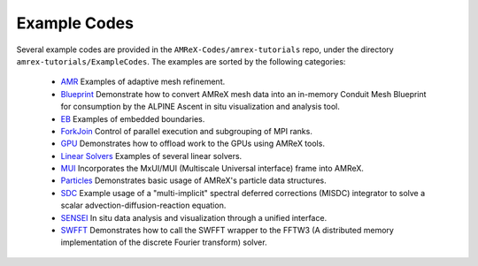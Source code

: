 Example Codes
=============

Several example codes are provided in the ``AMReX-Codes/amrex-tutorials`` repo,
under the directory ``amrex-tutorials/ExampleCodes``. The examples are 
sorted by the following categories:

  - `AMR`_  Examples of adaptive mesh refinement.
  - `Blueprint`_ Demonstrate how to convert AMReX mesh data into an in-memory
    Conduit Mesh Blueprint for consumption by the ALPINE Ascent in situ visualization 
    and analysis tool.
  - `EB`_  Examples of embedded boundaries.
  - `ForkJoin`_ Control of parallel execution and subgrouping of MPI ranks. 
  - `GPU`_  Demonstrates how to offload work to the GPUs using AMReX tools.
  - `Linear Solvers`_  Examples of several linear solvers. 
  - `MUI`_  Incorporates the MxUI/MUI (Multiscale Universal interface) frame into AMReX.
  - `Particles`_  Demonstrates basic usage of AMReX's particle data structures.
  - `SDC`_  Example usage of a "multi-implicit" spectral deferred corrections (MISDC) integrator
    to solve a scalar advection-diffusion-reaction equation.
  - `SENSEI`_  In situ data analysis and visualization through a unified interface.
  - `SWFFT`_  Demonstrates how to call the SWFFT wrapper to the FFTW3 (A distributed memory 
    implementation of the discrete Fourier transform) solver.
    





.. _`AMR`:  AMR_Tutorial.html
  
.. _`Blueprint`:  Blueprint_Tutorial.html

.. _`EB`:  EB_Tutorial.html

.. _`ForkJoin`:  ForkJoin_Tutorial.html

.. _`GPU`:  GPU_Tutorial.html

.. _`Linear Solvers`:  LinearSolvers_Tutorial.html

.. _`MUI`: MUI_Tutorial.html

.. _`Particles`: Particles_Tutorial.html

.. _`SDC`: SDC_Tutorial.html

.. _`SENSEI`: SENSEI_Tutorial.html

.. _`SWFFT`: SWFFT_Tutorial.html

.. toctree
   :maxdepth: 1
   :caption: Contents:

   AMR_Tutorial 
   Basic_Tutorial
   Blueprint_Tutorial
   EB_Tutorial
   ForkJoin_Tutorial
   GPU_Tutorial
   LinearSolvers_Tutorial
   MUI_Tutorial
   Particles_Tutorial
   SDC_Tutorial
   SENSEI_Tutorial
   SWFFT_Tutorial

